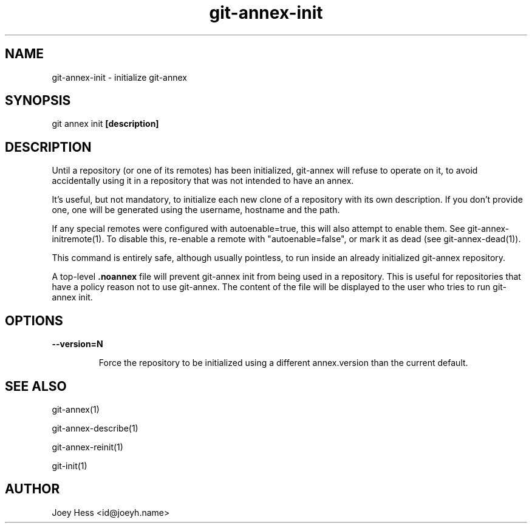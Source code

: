 .TH git-annex-init 1
.SH NAME
git-annex-init \- initialize git-annex
.PP
.SH SYNOPSIS
git annex init \fB[description]\fP
.PP
.SH DESCRIPTION
Until a repository (or one of its remotes) has been initialized,
git-annex will refuse to operate on it, to avoid accidentally
using it in a repository that was not intended to have an annex.
.PP
It's useful, but not mandatory, to initialize each new clone
of a repository with its own description. If you don't provide one,
one will be generated using the username, hostname and the path.
.PP
If any special remotes were configured with autoenable=true,
this will also attempt to enable them. See git-annex\-initremote(1).
To disable this, re\-enable a remote with "autoenable=false", or
mark it as dead (see git-annex\-dead(1)).
.PP
This command is entirely safe, although usually pointless, to run inside an
already initialized git-annex repository.
.PP
A top\-level \fB.noannex\fP file will prevent git-annex init from being used
in a repository. This is useful for repositories that have a policy
reason not to use git-annex. The content of the file will be displayed
to the user who tries to run git-annex init.
.PP
.SH OPTIONS
.IP "\fB\-\-version=N\fP"
.IP
Force the repository to be initialized using a different annex.version
than the current default.
.IP
.SH SEE ALSO
git-annex(1)
.PP
git-annex\-describe(1)
.PP
git-annex\-reinit(1)
.PP
git\-init(1)
.PP
.SH AUTHOR
Joey Hess <id@joeyh.name>
.PP
.PP

